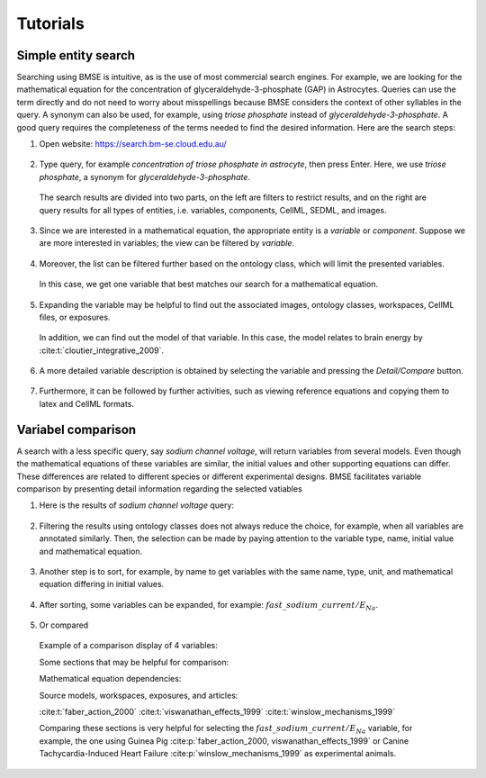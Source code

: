 Tutorials
=========

Simple entity search
--------------------

Searching using BMSE is intuitive, as is the use of most commercial search 
engines. For example, we are looking for the mathematical equation for the 
concentration of glyceraldehyde-3-phosphate (GAP) in Astrocytes. Queries can 
use the term directly and do not need to worry about misspellings because BMSE 
considers the context of other syllables in the query. A synonym can also be 
used, for example, using `triose phosphate` instead of 
`glyceraldehyde-3-phosphate`. A good query requires the completeness of the 
terms needed to find the desired information. Here are the search steps:

1. Open website: https://search.bm-se.cloud.edu.au/

  .. image:: img/1.png
    :width: 600
    :alt: Text box to type a query in BMSE.

2. Type query, for example `concentration of triose phosphate in astrocyte`, 
   then press Enter. Here, we use `triose phosphate`, a synonym for 
   `glyceraldehyde-3-phosphate`.

  .. image:: img/2.png
    :width: 800
    :alt: The results of `concentration of triose phosphate in astrocyte` query.
  
  The search results are divided into two parts, on the left are filters to 
  restrict results, and on the right are query results for all types of 
  entities, i.e. variables, components, CellML, SEDML, and images.
  
.. raw:: latex

  \newpage
        
3. Since we are interested in a mathematical equation, the appropriate entity 
   is a `variable` or `component`. Suppose we are more interested in variables; 
   the view can be filtered by `variable`.
  
  .. image:: img/3.png
    :width: 600
    :alt: Showing the variable entity only.

4. Moreover, the list can be filtered further based on the ontology class, 
   which will limit the presented variables.

  .. image:: img/4.png
    :width: 600
    :alt: Variables filtered by ontology classes.
  
  In this case, we get one variable that best matches our search for a 
  mathematical equation.
  
5. Expanding the variable may be helpful to find out the associated images, 
   ontology classes, workspaces, CellML files, or exposures.
    
  .. image:: img/5.png
    :width: 600
    :alt: The expansion of a variable.
    
  In addition, we can find out the model of that variable. In this case, the 
  model relates to brain energy by :cite:t:`cloutier_integrative_2009`.
  
.. raw:: latex

  \newpage
          
6. A more detailed variable description is obtained by selecting the variable 
   and pressing the `Detail/Compare` button.
    
  .. image:: img/6.png
    :width: 600
    :alt: The more detail information of a variable
    
7. Furthermore, it can be followed by further activities, such as viewing 
   reference equations and copying them to latex and CellML formats.

  .. image:: img/7.png
    :width: 600
    :alt: The followed activities to show related mathematical equations.
    
.. raw:: latex

  \newpage
              
Variabel comparison
-------------------

A search with a less specific query, say `sodium channel voltage`, will return 
variables from several models. Even though the mathematical equations of these 
variables are similar, the initial values and other supporting equations can 
differ. These differences are related to different species or different 
experimental designs. BMSE facilitates variable comparison by presenting detail 
information regarding the selected vatiables

1. Here is the results of `sodium channel voltage` query:

  .. image:: img/8.png
    :width: 600
    :alt: The results of `sodium channel voltage` query.

2. Filtering the results using ontology classes does not always reduce the 
   choice, for example, when all variables are annotated similarly. Then, 
   the selection can be made by paying attention to the variable type, name, 
   initial value and mathematical equation.
   
 .. image:: img/9.png
   :width: 600
   :alt: Filtering by ontology classes is not always worked.

3. Another step is to sort, for example, by name to get variables with the same 
   name, type, unit, and mathematical equation differing in initial values.

 .. image:: img/10.png
   :width: 600
   :alt: The results after sorting by name.
   
4. After sorting, some variables can be expanded, 
   for example: :math:`fast\_sodium\_current/E_{Na}`.

  .. image:: img/11.png
    :width: 600
    :alt: The results after expanded.
    
5. Or compared

  .. image:: img/12.png
    :width: 600
    :alt: Action to compare variables.
  
  .. raw:: latex

    \newpage
      
  Example of a comparison display of 4 variables:
  
  .. image:: img/13.png
    :width: 600
    :alt: Variable comparison results.
  
  Some sections that may be helpful for comparison:
  
  Mathematical equation dependencies:
  
  .. image:: img/14.png
    :width: 600
    :alt: Mathematical equation dependencies.
    
  .. raw:: latex

    \newpage
      
  Source models, workspaces, exposures, and articles:
  
  .. image:: img/15.png
    :width: 600
    :alt: Source models, workspaces, exposures, and source articles.
  
  :cite:t:`faber_action_2000` :cite:t:`viswanathan_effects_1999` :cite:t:`winslow_mechanisms_1999`
  
  Comparing these sections is very helpful for selecting the 
  :math:`fast\_sodium\_current/E_{Na}` variable, for example, the one using 
  Guinea Pig :cite:p:`faber_action_2000, viswanathan_effects_1999` or 
  Canine Tachycardia-Induced Heart Failure :cite:p:`winslow_mechanisms_1999` 
  as experimental animals. 
  
..
  Other entity search (Component, CellML, SED-ML, and Image)
  ----------------------------------------------------------



